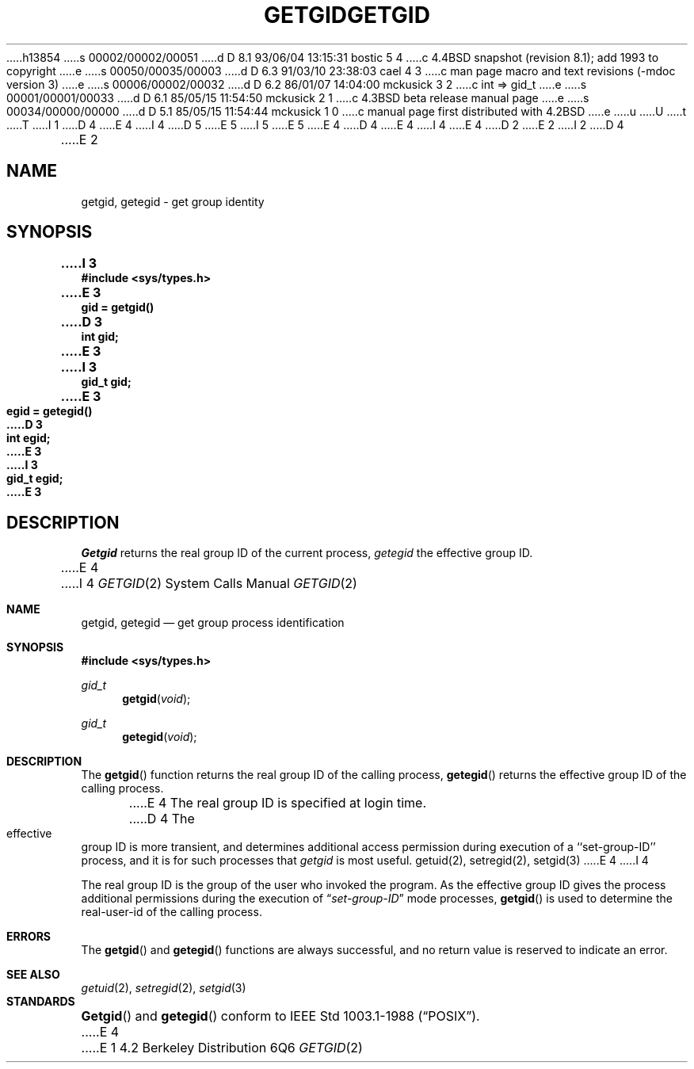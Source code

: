 h13854
s 00002/00002/00051
d D 8.1 93/06/04 13:15:31 bostic 5 4
c 4.4BSD snapshot (revision 8.1); add 1993 to copyright
e
s 00050/00035/00003
d D 6.3 91/03/10 23:38:03 cael 4 3
c man page macro and text revisions (-mdoc version 3)
e
s 00006/00002/00032
d D 6.2 86/01/07 14:04:00 mckusick 3 2
c int => gid_t
e
s 00001/00001/00033
d D 6.1 85/05/15 11:54:50 mckusick 2 1
c 4.3BSD beta release manual page
e
s 00034/00000/00000
d D 5.1 85/05/15 11:54:44 mckusick 1 0
c manual page first distributed with 4.2BSD
e
u
U
t
T
I 1
D 4
.\" Copyright (c) 1983 Regents of the University of California.
.\" All rights reserved.  The Berkeley software License Agreement
.\" specifies the terms and conditions for redistribution.
E 4
I 4
D 5
.\" Copyright (c) 1983, 1991 Regents of the University of California.
.\" All rights reserved.
E 5
I 5
.\" Copyright (c) 1983, 1991, 1993
.\"	The Regents of the University of California.  All rights reserved.
E 5
E 4
.\"
D 4
.\"	%W% (Berkeley) %G%
E 4
I 4
.\" %sccs.include.redist.man%
E 4
.\"
D 2
.TH GETGID 2 "12 February 1983"
E 2
I 2
D 4
.TH GETGID 2 "%Q%"
E 2
.UC 5
.SH NAME
getgid, getegid \- get group identity
.SH SYNOPSIS
.nf
.ft B
I 3
#include <sys/types.h>
.PP
.nf
.ft B
E 3
gid = getgid()
D 3
int gid;
E 3
I 3
gid_t gid;
E 3
.PP
.ft B
egid = getegid()
D 3
int egid;
E 3
I 3
gid_t egid;
E 3
.fi
.SH DESCRIPTION
.I Getgid
returns the real group ID of the current process,
.I getegid
the effective group ID.
.PP
E 4
I 4
.\"     %W% (Berkeley) %G%
.\"
.Dd %Q%
.Dt GETGID 2
.Os BSD 4.2
.Sh NAME
.Nm getgid ,
.Nm getegid
.Nd get group process identification
.Sh SYNOPSIS
.Fd #include <sys/types.h>
.Ft gid_t
.Fn getgid void
.Ft gid_t
.Fn getegid void
.Sh DESCRIPTION
The
.Fn getgid
function returns the real group ID of the calling process,
.Fn getegid
returns the effective group ID of the calling process.
.Pp
E 4
The real group ID is specified at login time.
D 4
.PP
The effective group ID is more transient, and determines
additional access permission during execution of a
``set-group-ID'' process, and it is for such processes
that \fIgetgid\fP is most useful.
.SH "SEE ALSO"
getuid(2), setregid(2), setgid(3)
E 4
I 4
.Pp
The real group ID is the group of the user who invoked the program.
As the effective group ID gives the process additional permissions
during the execution of
.Dq Em set-group-ID
mode processes,
.Fn getgid
is used to determine the real-user-id of the calling process.
.Sh ERRORS
The
.Fn getgid
and
.Fn getegid
functions are always successful, and no return value is reserved to
indicate an error.
.Sh SEE ALSO
.Xr getuid 2 ,
.Xr setregid 2 ,
.Xr setgid 3
.Sh STANDARDS
.Fn Getgid
and
.Fn getegid
conform to IEEE Std 1003.1-1988
.Pq Dq Tn POSIX .
E 4
E 1
